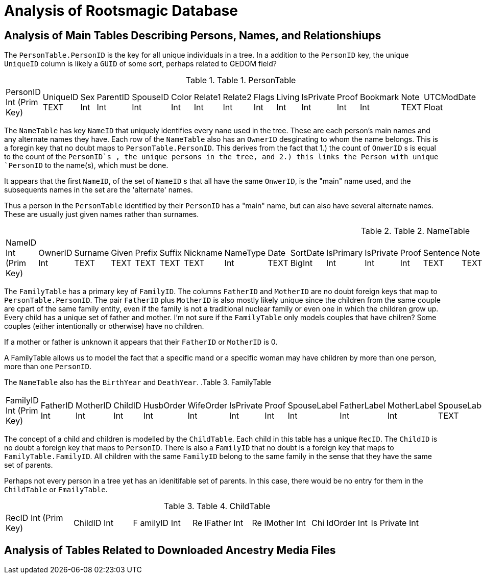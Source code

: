 = Analysis of Rootsmagic Database

== Analysis of Main Tables Describing Persons, Names, and Relationshiups

The `PersonTable.PersonID` is the key for all unique individuals in a
tree. In a addition to the `PersonID` key, the unique `UniqueID` column
is likely a `GUID` of some sort, perhaps related to GEDOM field?

.Table 1. PersonTable
[width="99%",cols="19%,7%,4%,6%,6%,5%,6%,6%,5%,5%,7%,5%,6%,5%,8%",]
|===
|PersonID Int (Prim Key) |UniqueID TEXT |Sex Int |ParentID Int |SpouseID
Int |Color Int |Relate1 Int |Relate2 Int |Flags Int |Living Int
|IsPrivate Int |Proof Int |Bookmark Int |Note TEXT |UTCModDate Float
|===

The `NameTable` has key `NameID` that uniquely identifies every nane
used in the tree. These are each person's main names and any alternate
names they have. Each row of the `NameTable` also has an `OwnerID`
desginating to whom the name belongs. This is a foregin key that no
doubt maps to `PersonTable.PersonID`. This derives from the fact that
1.) the count of `OnwerID` s is equal to the count of the `PersonID`s ,
the unique persons in the tree, and 2.) this links the Person with
unique `PersonID` to the name(s), which must be done.

It appears that the first `NameID`, of the set of `NameID` s that all
have the same `OnwerID`, is the "main" name used, and the subsequents
names in the set are the 'alternate' names.

Thus a person in the `PersonTable` identified by their `PersonID` has a
"main" name, but can also have several alternate names. These are
usually just given names rather than surnames.

.Table 2. NameTable
[width="99%",cols="17%,3%,4%,3%,3%,3%,4%,4%,3%,5%,4%,4%,3%,4%,3%,4%,4%,3%,4%,5%,4%,4%,5%",]
|===
|NameID Int (Prim Key) |OwnerID Int |Surname TEXT |Given TEXT |Prefix
TEXT |Suffix TEXT |Nickname TEXT |NameType Int |Date TEXT |SortDate
BigInt |IsPrimary Int |IsPrivate Int |Proof Int |Sentence TEXT |Note
TEXT |BirthYear Int |DeathYear Int |Display Int |Language TEXT
|UTCModDate Float |SurnameMP TEXT |GivenMP TEXT |NicknameMP TEXT
|===

The `FamilyTable` has a primary key of `FamilyID`. The columns
`FatherID` and `MotherID` are no doubt foreign keys that map to
`PersonTable.PersonID`. The pair `FatherID` plus `MotherID` is also
mostly likely unique since the children from the same couple are cpart
of the same family entity, even if the family is not a traditional
nuclear family or even one in which the children grow up. Every child
has a unique set of father and mother. I’m not sure if the `FamilyTable`
only models couples that have chilren? Some couples (either
intentionally or otherwise) have no children.

If a mother or father is unknown it appears that their `FatherID` or
`MotherID` is 0.

A FamilyTable allows us to model the fact that a specific mand or a
specific woman may have children by more than one person, more than one
`PersonID`.

The `NameTable` also has the `BirthYear` and `DeathYear`.
.Table 3. FamilyTable
[width="99%",cols="18%,5%,5%,4%,5%,5%,5%,4%,6%,6%,6%,7%,7%,7%,4%,6%",]
|===
|FamilyID Int (Prim Key) |FatherID Int |MotherID Int |ChildID Int
|HusbOrder Int |WifeOrder Int |IsPrivate Int |Proof Int |SpouseLabel Int
|FatherLabel Int |MotherLabel Int |SpouseLabelStr TEXT |FatherLabelStr
TEXT |MotherLabelStr TEXT |Note TEXT |UTCModDate Float
|===

The concept of a child and children is modelled by the `ChildTable`.
Each child in this table has a unique `RecID`. The `ChildID` is no doubt
a foreign key that maps to `PersonID`. There is also a `FamilyID` that
no doubt is a foreign key that maps to `FamilyTable.FamilyID`. All
children with the same `FamilyID` belong to the same family in the sense
that they have the same set of parents.

Perhaps not every person in a tree yet has an idenitifable set of
parents. In this case, there would be no entry for them in the
`ChildTable` or `FmailyTable`.

.Table 4. ChildTable
[width="97%",cols="16%,14%,14%,14%,14%,14%,14%",]
|===
|RecID Int (Prim Key) |ChildID Int |F amilyID Int |Re lFather Int |Re
lMother Int |Chi ldOrder Int |Is Private Int
|===


== Analysis of Tables Related to Downloaded Ancestry Media Files
